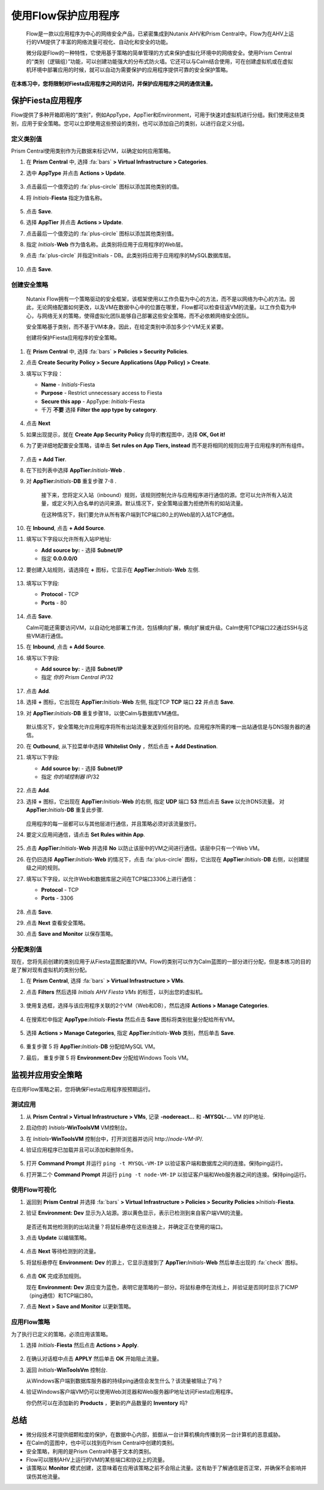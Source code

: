 .. _pcflow_secure_fiesta:

-------------------------------
使用Flow保护应用程序
-------------------------------

     Flow是一款以应用程序为中心的网络安全产品，已紧密集成到Nutanix AHV和Prism Central中。Flow为在AHV上运行的VM提供了丰富的网络流量可视化、自动化和安全的功能。

     微分段是Flow的一种特性，它使用基于策略的简单管理的方式来保护虚拟化环境中的网络安全。使用Prism Central的“类别（逻辑组）”功能，可以创建功能强大的分布式防火墙。它还可以与Calm结合使用，可在创建虚拟机或在虚拟机环境中部署应用的时候，就可以自动为需要保护的应用程序提供可靠的安全保护策略。

**在本练习中，您将限制对Fiesta应用程序之间的访问，并保护应用程序之间的通信流量。**

保护Fiesta应用程序
+++++++++++++++++++++++

Flow提供了多种开箱即用的“类别”，例如AppType，AppTier和Environment，可用于快速对虚拟机进行分组。我们使用这些类别，应用于安全策略。您可以立即使用这些预设的类别，也可以添加自己的类别，以进行自定义分组。

定义类别值
........................

Prism Central使用类别作为元数据来标记VM，以确定如何应用策略。

#. 在 **Prism Central** 中, 选择 :fa:`bars` **> Virtual Infrastructure > Categories**.

#. 选中 **AppType** 并点击 **Actions > Update**.

   .. figure:: images/12.png

#. 点击最后一个值旁边的 :fa:`plus-circle` 图标以添加其他类别的值。

#. 将 *Initials*-**Fiesta**  指定为值名称。

   .. figure:: images/13.png

#. 点击 **Save**.

#. 选择 **AppTier** 并点击 **Actions > Update**.

#. 点击最后一个值旁边的 :fa:`plus-circle` 图标以添加其他类别值。

#. 指定 *Initials*-**Web**  作为值名称。此类别将应用于应用程序的Web层。

#. 点击 :fa:`plus-circle` 并指定Initials - DB。此类别将应用于应用程序的MySQL数据库层。

   .. figure:: images/14.png

#. 点击 **Save**.

创建安全策略
..........................

     Nutanix Flow拥有一个策略驱动的安全框架，该框架使用以工作负载为中心的方法，而不是以网络为中心的方法。因此，无论网络配置如何更改，以及VM在数据中心中的位置在哪里，Flow都可以检查往返VM的流量。以工作负载为中心，与网络无关的策略，使得虚拟化团队能够自己部署这些安全策略，而不必依赖网络安全团队。

     安全策略基于类别，而不基于VM本身。因此，在给定类别中添加多少个VM无关紧要。

     创建将保护Fiesta应用程序的安全策略。

#. 在 **Prism Central** 中, 选择 :fa:`bars` **> Policies > Security Policies**.

#. 点击 **Create Security Policy > Secure Applications (App Policy) > Create**.

#. 填写以下字段：

   - **Name** - *Initials*-Fiesta
   - **Purpose** - Restrict unnecessary access to Fiesta
   - **Secure this app** - AppType: *Initials*-Fiesta
   - 千万 **不要** 选择 **Filter the app type by category**.

   .. figure:: images/18.png

#. 点击 **Next**

#. 如果出现提示，就在 **Create App Security Policy** 向导的教程图中，选择 **OK, Got it!**

#. 为了更详细地配置安全策略，请单击 **Set rules on App Tiers, instead** 而不是将相同的规则应用于应用程序的所有组件。

   .. figure:: images/19.png

#. 点击 **+ Add Tier**.

#. 在下拉列表中选择 **AppTier:**\ *Initials*-**Web** .

#. 对 **AppTier:**\ *Initials*-**DB** 重复步骤 7-8 .

   .. figure:: images/20.png

     接下来，您将定义入站（inbound）规则，该规则控制允许与应用程序进行通信的源。您可以允许所有入站流量，或定义列入白名单的访问来源。默认情况下，安全策略设置为拒绝所有的如站流量。

     在这种情况下，我们要允许从所有客户端到TCP端口80上的Web层的入站TCP通信。

#. 在 **Inbound**, 点击 **+ Add Source**.

#. 填写以下字段以允许所有入站IP地址:

   - **Add source by:** - 选择 **Subnet/IP**
   - 指定 **0.0.0.0/0**

   .. 注意::

     来源也可以按类别指定，以增强灵活性，因为安全策略可以跟随VM移动而移动，无论VM在网络中的什么位置，安全策略都能执行。

#. 要创建入站规则，请选择在 **+** 图标，它显示在 **AppTier:**\ *Initials*-**Web** 左侧.

   .. figure:: images/21.png

#. 填写以下字段:

   - **Protocol** - TCP
   - **Ports** - 80

   .. figure:: images/22.png

   .. 注意::

     可以将多个协议和端口添加到单个规则中。

#. 点击 **Save**.

   Calm可能还需要访问VM，以自动化地部署工作流，包括横向扩展，横向扩展或升级。Calm使用TCP端口22通过SSH与这些VM进行通信。

#. 在 **Inbound**, 点击 **+ Add Source**.

#. 填写以下字段:

   - **Add source by:** - 选择 **Subnet/IP**
   - 指定 *你的 Prism Central IP*\ /32

   .. 注意::

     **/32** 表示一个IP，而不是一个网段。

   .. figure:: images/23.png

#. 点击 **Add**.

#. 选择 **+** 图标，它出现在 **AppTier:**\ *Initials*-**Web** 左侧, 指定TCP **TCP** 端口 **22** 并点击 **Save**.

#. 对 **AppTier:**\ *Initials*-**DB** 重复步骤18，以使Calm与数据库VM通信。

   .. figure:: images/24.png

   默认情况下，安全策略允许应用程序将所有出站流量发送到任何目的地。应用程序所需的唯一出站通信是与DNS服务器的通信。

#. 在 **Outbound**, 从下拉菜单中选择 **Whitelist Only** ，然后点击 **+ Add Destination**.

#. 填写以下字段:

   - **Add source by:** - 选择 **Subnet/IP**
   - 指定 *你的域控制器 IP*\ /32

   .. figure:: images/25.png

#. 点击 **Add**.

#. 选择 **+** 图标，它出现在 **AppTier:**\ *Initials*-**Web** 的右侧, 指定 **UDP** 端口 **53** 然后点击 **Save** 以允许DNS流量。 对 **AppTier:**\ *Initials*-**DB** 重复此步骤.

   .. figure:: images/26.png

   应用程序的每一层都可以与其他层进行通信，并且策略必须对该流量放行。

#. 要定义应用间通信，请点击 **Set Rules within App**.

   .. figure:: images/27.png

#. 点击 **AppTier:**\ *Initials*-**Web** 并选择 **No** 以防止该层中的VM之间进行通信。该层中只有一个Web VM。

#. 在仍旧选择 **AppTier:**\ *Initials*-**Web** 的情况下，点击 :fa:`plus-circle` 图标，它出现在 **AppTier:**\ *Initials*-**DB** 右侧，以创建层级之间的规则。

#. 填写以下字段，以允许Web和数据库层之间在TCP端口3306上进行通信：

   - **Protocol** - TCP
   - **Ports** - 3306

   .. figure:: images/28.png

#. 点击 **Save**.

#. 点击 **Next** 查看安全策略。

#. 点击 **Save and Monitor** 以保存策略。

分配类别值
.........................

现在，您将先前创建的类别应用于从Fiesta蓝图配置的VM。Flow的类别可以作为Calm蓝图的一部分进行分配，但是本练习的目的是了解对现有虚拟机的类别分配。

#. 在 **Prism Central**, 选择 :fa:`bars` **> Virtual Infrastructure > VMs**.

#. 点击 **Filters** 然后选择 *Initials AHV Fiesta VMs* 的标签，以列出您的虚拟机。

   .. figure:: images/15.png

#. 使用复选框，选择与该应用程序关联的2个VM（Web和DB），然后选择 **Actions > Manage Categories**.

   .. figure:: images/16.png

#. 在搜索栏中指定 **AppType:**\ *Initials*-**Fiesta** 然后点击 **Save** 图标将类别批量分配给所有VM。

   .. figure:: images/16a.png

#. 选择 **Actions > Manage Categories**, 指定 **AppTier:**\ *Initials*-**Web** 类别，然后单击 **Save**.

   .. figure:: images/17.png

#. 重复步骤 5 将 **AppTier:**\ *Initials*-**DB** 分配给MySQL VM。

#. 最后， 重复步骤 5 将 **Environment:Dev** 分配给Windows Tools VM。

监视并应用安全策略
+++++++++++++++++++++++++++++++++++++++++

在应用Flow策略之前，您将确保Fiesta应用程序按预期运行。

测试应用
.......................

#. 从 **Prism Central > Virtual Infrastructure > VMs**, 记录 **-nodereact...** 和 **-MYSQL-...** VM 的IP地址.

#. 启动你的 *Initials*\ **-WinToolsVM** VM控制台。

#. 在 *Initials*\ **-WinToolsVM** 控制台中，打开浏览器并访问 \http://*node-VM-IP*/.

#. 验证应用程序已加载并且可以添加和删除任务。

   .. figure:: images/30.png

#. 打开 **Command Prompt** 并运行 ``ping -t MYSQL-VM-IP`` 以验证客户端和数据库之间的连接。保持ping运行。

#. 打开第二个 **Command Prompt** 并运行 ``ping -t node-VM-IP`` 以验证客户端和Web服务器之间的连接。保持ping运行。

   .. figure:: images/31.png

使用Flow可视化
........................

#. 返回到 **Prism Central** 并选择 :fa:`bars` **> Virtual Infrastructure > Policies > Security Policies >**\ *Initials*-**Fiesta**.

#. 验证 **Environment: Dev** 显示为入站源。源以黄色显示，表示已检测到来自客户端VM的流量。

   .. figure:: images/32.png

   是否还有其他检测到的出站流量？将鼠标悬停在这些连接上，并确定正在使用的端口。

#. 点击 **Update** 以编辑策略。

   .. figure:: images/34.png

#. 点击 **Next** 等待检测到的流量。

#. 将鼠标悬停在 **Environment: Dev** 的源上，它显示连接到了 **AppTier:**\ *Initials*-**Web** 然后单击出现的 :fa:`check` 图标。

   .. figure:: images/35.png

#. 点击 **OK** 完成添加规则。

   现在 **Environment: Dev** 源应变为蓝色，表明它是策略的一部分。将鼠标悬停在流线上，并验证是否同时显示了ICMP（ping通信）和TCP端口80。

#. 点击 **Next > Save and Monitor** 以更新策略。

应用Flow策略
......................

为了执行已定义的策略，必须应用该策略。

#. 选择 *Initials*-**Fiesta**  然后点击 **Actions > Apply**.

   .. figure:: images/36.png

#. 在确认对话框中点击 **APPLY** 然后单击 **OK** 开始阻止流量。

#. 返回 *Initials*\ **-WinToolsVm** 控制台.

   从Windows客户端到数据库服务器的持续ping通信会发生什么？该流量被阻止了吗？

#. 验证Windows客户端VM仍可以使用Web浏览器和Web服务器IP地址访问Fiesta应用程序。

   你仍然可以在添加新的 **Products** ，更新的产品数量的 **Inventory** 吗?

总结
+++++++++

- 微分段技术可提供细颗粒度的保护，在数据中心内部，抵御从一台计算机横向传播到另一台计算机的恶意威胁。
- 在Calm的蓝图中，也中可以找到在Prism Central中创建的类别。
- 安全策略，利用的是Prism Central中基于文本的类别。
- Flow可以限制AHV上运行的VM的某些端口和协议上的流量。
- 该策略以 **Monitor** 模式创建，这意味着在应用该策略之前不会阻止流量。这有助于了解通信是否正常，并确保不会影响并误伤其他流量。
